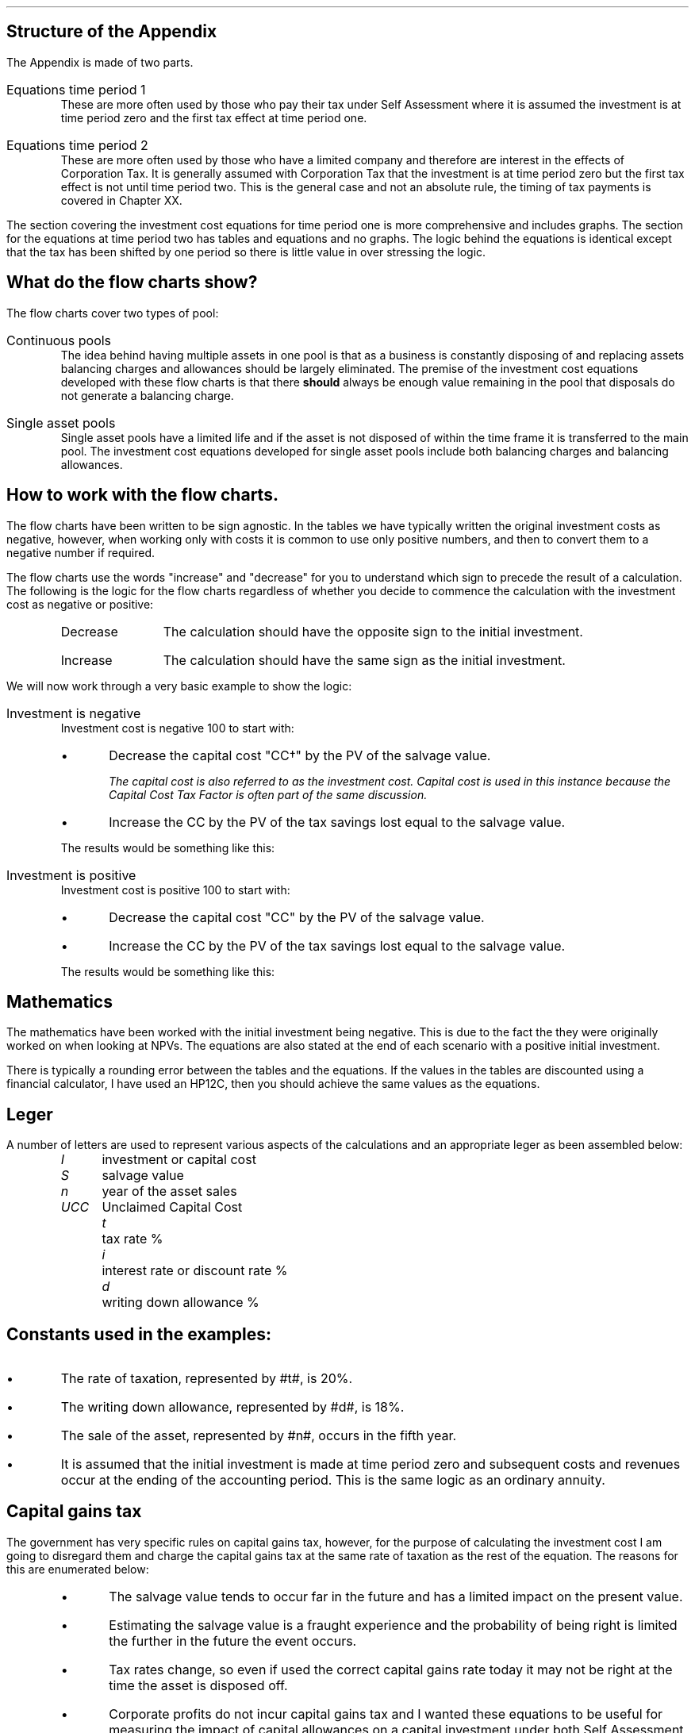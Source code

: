.
.\" .so Format/format.tmac
.\" .so Format/equation.tmac
.\" .so Format/pic.tmac
.\" .bp
.\" .
.\" .XS
.\" APPENDIX B - CCTF Flow Charts
.\" .XE
.\" .
.\" .ce 100
.\" \s+8\fBAPPENDIX B\s0\fP
.\" .sp 20
.\" .B
.\" .LG
.\" INVESTMENT COST EQUATIONS 
.\" .R
.\" .ce 0
.\" .bp
.
.SH
Structure of the Appendix
.LP
The Appendix is made of two parts.
.IP "Equations time period 1" 5
These are more often used by those who pay their tax under Self Assessment where
it is assumed the investment is at time period zero and the first tax effect at
time period one.
.IP "Equations time period 2" 5
These are more often used by those who have a limited company and therefore are
interest in the effects of Corporation Tax.  It is generally assumed with
Corporation Tax that the investment is at time period zero but the first tax
effect is not until time period two. This is the general case and not an
absolute rule, the timing  of tax payments is covered in Chapter XX.
.LP
The section covering the investment cost equations for time period one is more
comprehensive and includes graphs. The section for the equations at time period
two has tables and equations and no graphs. The logic behind the equations is
identical except that the tax has been shifted by one period so there is little
value in over stressing the logic.
.
.SH
What do the flow charts show?
.LP
The flow charts cover two types of pool:
.IP "Continuous pools" 5
The idea behind having multiple assets in one pool is that as a business is
constantly disposing of and replacing assets balancing charges and allowances
should be largely eliminated. The premise of the investment cost equations
developed with these flow charts is that there \fBshould\fP always be enough
value remaining in the pool that disposals do not generate a balancing charge.
.IP "Single asset pools" 5
Single asset pools have a limited life and if the asset is not disposed of
within the time frame it is transferred to the main pool. The investment cost
equations developed for single asset pools include both balancing charges and
balancing allowances.
.
.SH
How to work with the flow charts.
.LP
The flow charts have been written to be sign agnostic. In the tables we have
typically written the original investment costs as negative, however, when
working only with costs it is common to use only positive numbers, and then to
convert them to a negative number if required.
.LP
The flow charts use the words "increase" and "decrease" for you to understand
which sign to precede the result of a calculation. The following is the logic
for the flow charts regardless of whether you decide to commence the
calculation with the investment cost as negative or positive:
.RS
.IP "Decrease" 10
The calculation should have the opposite sign to the initial investment.
.IP "Increase" 10
The calculation should have the same sign as the initial investment.
.RE
.LP
We will now work through a very basic example to show the logic:
.IP "Investment is negative" 5
Investment cost is negative 100 to start with:
.RS
.IP \(bu
Decrease the capital cost "CC\(dg" by the PV of the salvage value.
.FS
The capital cost is also referred to as the investment cost. Capital cost is
used in this instance because the Capital Cost Tax Factor is often part of the
same discussion.
.FE
.IP \(bu
Increase the CC by the PV of the tax savings lost equal to the salvage value.
.LP
The results would be something like this:
.EQ
-100 + 30 - 10
.EN
.sp -0.7v
.EQ
-80
.EN
.RE
.IP "Investment is positive" 5
Investment cost is positive 100 to start with:
.RS
.IP \(bu
Decrease the capital cost "CC" by the PV of the salvage value.
.IP \(bu
Increase the CC by the PV of the tax savings lost equal to the salvage value.
.LP
The results would be something like this:
.EQ
100 - 30 + 10
.EN
.sp -0.7v
.EQ
80
.EN
.RE
.
.sp -1
.
.SH
Mathematics
.LP
The mathematics have been worked with the initial investment being negative.
This is due to the fact the they were originally worked on when looking at
NPVs. The equations are also stated at the end of each scenario with a positive
initial investment.
.LP
There is typically a rounding error between the tables and the equations. If
the values in the tables are discounted using a financial calculator, I have
used an HP12C, then you should achieve the same values as the equations.
.
.SH
Leger
.LP
A number of letters are used to represent various aspects of the calculations
and an appropriate leger as been assembled below:
.in 0.5i
.sp 0.5
.mk
.ll 2.9i
.nf
.ta 0.4i
\fII\fP	investment or capital cost
\fIS\fP	salvage value
\fIn\fP	year of the asset sales
\fIUCC\fP	Unclaimed Capital Cost
.fi
.br
.rt
.in 3.0i
.ll 6.0i
.nf
.ta 0.4i
\fIt\fP		tax rate %
\fIi\fP		interest rate or discount rate %
\fId\fP		writing down allowance %
.fi
.br
.LP
.sp
.SH
Constants used in the examples:
.IP \(bu
The rate of taxation, represented by #t#, is 20%.
.IP \(bu
The writing down allowance, represented by #d#, is 18%.
.IP \(bu
The sale of the asset, represented by #n#, occurs in the fifth year.
.IP \(bu
It is assumed that the initial investment is made at time period zero and
subsequent costs and revenues occur at the ending of the accounting period. This
is the same logic as an ordinary annuity.
.
.SH
Capital gains tax
.LP
The government has very specific rules on capital gains tax, however, for the
purpose of calculating the investment cost I am going to disregard them and
charge the capital gains tax at the same rate of taxation as the rest of the
equation. The reasons for this are enumerated below:
.RS
.IP \(bu
The salvage value tends to occur far in the future and has a limited impact on
the present value.
.IP \(bu
Estimating the salvage value is a fraught experience and the probability of
being right is limited the further in the future the event occurs.
.IP \(bu
Tax rates change, so even if used the correct capital gains rate today it may
not be right at the time the asset is disposed off.
.IP \(bu
Corporate profits do not incur capital gains tax and I wanted these equations
to be useful for measuring the impact of capital allowances on a capital
investment under both Self Assessment and Corporate Tax regimes.
.RE
.
.SH
Graphs
.LP
The markers on the graph show the value in the pool \fBafter\fP any capital
allowance deductions. The tables show both the pool value before and after
capital allowances. The flat spot in the graph when there is a salvage value is
caused by there being no writing down before the salvage value is deducted from
the pool.
.
.SH Claiming
.LP
To claim AIA
.IP \(bu 3
add the cost of the item to the appropriate pool
.IP \(bu
work out the amount of AIA you can claim 
.IP \(bu
take away the AIA from the amount you added to the pool
.
.
.LP
Claiming the writing down allowance:
.IP \(bu 3
Start with any balance left in the pool from the year before.
.IP \(bu
add the costs of any items you bought where you have not claimed AIA
.IP \(bu
take away the amount you got for any items you sold
.IP \(bu
take away the market value of any items your business stopped using and which
you kept for yourself
.LP
This will give you your new pool balance. You can now claim the WDA. 
